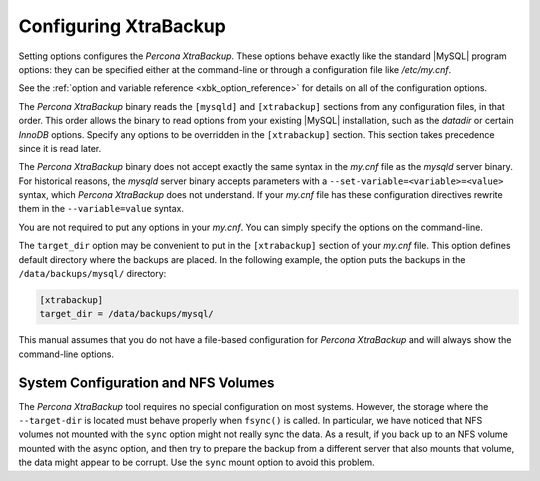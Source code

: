 .. _configuring:

Configuring XtraBackup
======================

Setting options configures the *Percona XtraBackup*. These options behave
exactly like the standard |MySQL| program options: they can be specified either at
the command-line or through a configuration file like `/etc/my.cnf`.

See the :ref:`option and variable reference
<xbk_option_reference>` for details on all of the configuration options.

The *Percona XtraBackup* binary reads the ``[mysqld]`` and ``[xtrabackup]`` sections from any configuration files, in that order. This order allows the binary to read options from your existing |MySQL| installation, such as the `datadir` or certain *InnoDB* options. Specify any options to be overridden in the ``[xtrabackup]`` section. This section takes precedence since it is read later.

The *Percona XtraBackup* binary does not accept exactly the same syntax in the
`my.cnf` file as the `mysqld` server binary. For historical
reasons, the `mysqld` server binary accepts parameters with a
``--set-variable=<variable>=<value>`` syntax, which *Percona XtraBackup* does not understand. If your `my.cnf` file has these configuration directives rewrite them in the ``--variable=value`` syntax.

You are not required to put any options in your `my.cnf`. You can simply specify the options on the command-line. 

The ``target_dir`` option may be convenient to put in the ``[xtrabackup]`` section
of your `my.cnf` file. This option defines default directory where the backups are placed. In the following example, the option puts the backups in the ``/data/backups/mysql/`` directory:

.. code-block:: text

  [xtrabackup]
  target_dir = /data/backups/mysql/

This manual assumes that you do not have a file-based configuration for
*Percona XtraBackup* and will always show the command-line options. 

System Configuration and NFS Volumes
---------------------------------------

The *Percona XtraBackup* tool requires no special configuration on most systems.
However, the storage where the ``--target-dir`` is located
must behave properly when ``fsync()`` is called. In particular, we have noticed
that NFS volumes not mounted with the ``sync`` option might not really sync the
data. As a result, if you back up to an NFS volume mounted with the async
option, and then try to prepare the backup from a different server that also
mounts that volume, the data might appear to be corrupt. Use the
``sync`` mount option to avoid this problem.
